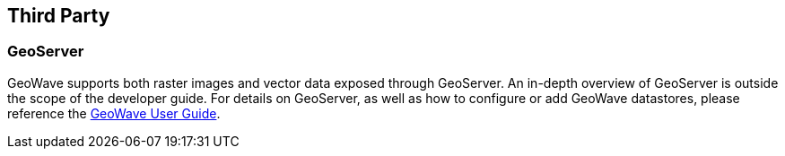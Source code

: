 [third-party]
<<<
== Third Party

=== GeoServer

GeoWave supports both raster images and vector data exposed through GeoServer. An in-depth overview of GeoServer is outside the scope of the developer guide. For details on GeoServer, as well as how to configure or add GeoWave datastores, please reference the http://locationtech.github.io/geowave/userguide.html#geoserver[GeoWave User Guide].

